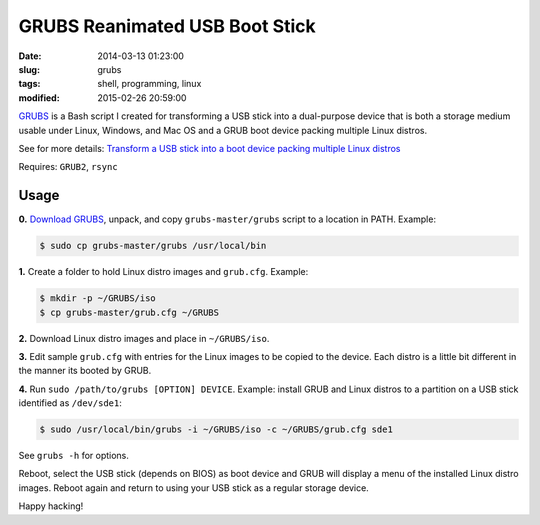 ===============================
GRUBS Reanimated USB Boot Stick
===============================

:date: 2014-03-13 01:23:00
:slug: grubs
:tags: shell, programming, linux
:modified: 2015-02-26 20:59:00

`GRUBS <https://github.com/vonbrownie/grubs>`_ is a Bash script I created for transforming a USB stick into a dual-purpose device that is both a storage medium usable under Linux, Windows, and Mac OS and a GRUB boot device packing multiple Linux distros.

See for more details: `Transform a USB stick into a boot device packing multiple Linux distros <http://www.circuidipity.com/multi-boot-usb.html>`_

Requires: ``GRUB2``, ``rsync``

Usage
=====

**0.** `Download GRUBS <https://github.com/vonbrownie/grubs/archive/master.zip>`_, unpack, and copy ``grubs-master/grubs`` script to a location in PATH. Example:

.. code-block:: bash

    $ sudo cp grubs-master/grubs /usr/local/bin

**1.** Create a folder to hold Linux distro images and ``grub.cfg``. Example:

.. code-block:: bash

    $ mkdir -p ~/GRUBS/iso
    $ cp grubs-master/grub.cfg ~/GRUBS

**2.** Download Linux distro images and place in ``~/GRUBS/iso``.

**3.** Edit sample ``grub.cfg`` with entries for the Linux images to be copied to the device. Each distro is a little bit different in the manner its booted by GRUB.

**4.** Run ``sudo /path/to/grubs [OPTION] DEVICE``. Example: install GRUB and Linux distros to a partition on a USB stick identified as ``/dev/sde1``: 

.. code-block:: console

    $ sudo /usr/local/bin/grubs -i ~/GRUBS/iso -c ~/GRUBS/grub.cfg sde1

See ``grubs -h`` for options.

Reboot, select the USB stick (depends on BIOS) as boot device and GRUB will display a menu of the installed Linux distro images. Reboot again and return to using your USB stick as a regular storage device.

Happy hacking!
